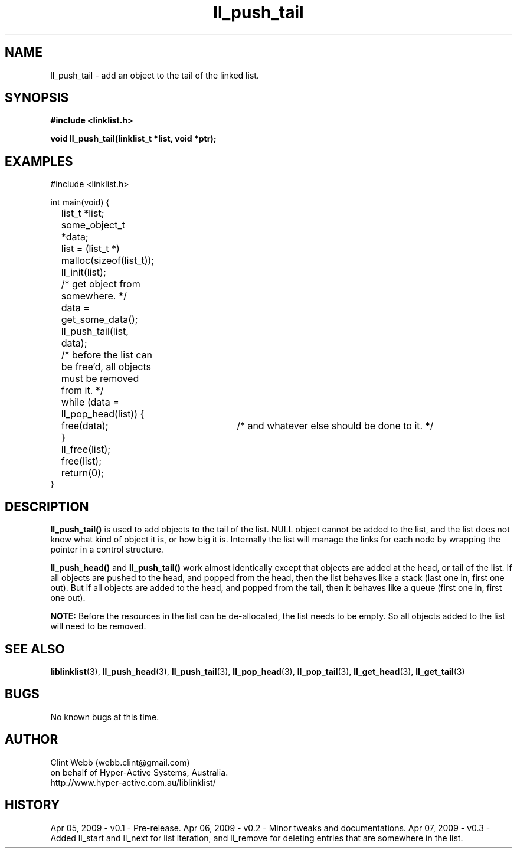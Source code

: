 .\" man page for liblinklist
.\" Contact dev@hyper-active.com.au to correct errors or omissions. 
.TH ll_push_tail 3 "7 April 2008" "0.3" "liblinklist - Simple library to manage a free-standing linked list of generic objects."
.SH NAME
ll_push_tail \- add an object to the tail of the linked list.
.SH SYNOPSIS
.B #include <linklist.h>
.sp
.B void ll_push_tail(linklist_t *list, void *ptr);
.br
.SH EXAMPLES
#include <linklist.h>
.sp
int main(void) {
.br
	list_t *list;
.br
	some_object_t *data;
.sp
	list = (list_t *) malloc(sizeof(list_t));
.br
	ll_init(list);
.br
	/* get object from somewhere. */
.br
	data = get_some_data();
.br
	ll_push_tail(list, data);
.sp
	/* before the list can be free'd, all objects must be removed from it. */
.br
	while (data = ll_pop_head(list)) {
.br
		free(data);	/* and whatever else should be done to it. */
.br
	}
.br
	ll_free(list);
.br
	free(list);
.sp
	return(0);
.br
}
.SH DESCRIPTION
.B ll_push_tail()
is used to add objects to the tail of the list.  NULL object cannot be added to the list, and the list does not know what kind of object it is, or how big it is.  Internally the list will manage the links for each node by wrapping the pointer in a control structure.
.sp
.B ll_push_head()
and
.B ll_push_tail()
work almost identically except that objects are added at the head, or tail of the list.  If all objects are pushed to the head, and popped from the head, then the list behaves like a stack (last one in, first one out).  But if all objects are added to the head, and popped from the tail, then it behaves like a queue (first one in, first one out).
.sp
.B NOTE:
Before the resources in the list can be de-allocated, the list needs to be empty.  So all objects added to the list will need to be removed.
.SH SEE ALSO
.BR liblinklist (3),
.BR ll_push_head (3),
.BR ll_push_tail (3),
.BR ll_pop_head (3),
.BR ll_pop_tail (3),
.BR ll_get_head (3),
.BR ll_get_tail (3)
.SH BUGS
No known bugs at this time. 
.SH AUTHOR
.nf
Clint Webb (webb.clint@gmail.com)
on behalf of Hyper-Active Systems, Australia.
.br
http://www.hyper-active.com.au/liblinklist/
.fi
.SH HISTORY
Apr 05, 2009 \- v0.1 - Pre-release.  
Apr 06, 2009 \- v0.2 - Minor tweaks and documentations.
Apr 07, 2009 \- v0.3 - Added ll_start and ll_next for list iteration, and ll_remove for deleting entries that are somewhere in the list.
